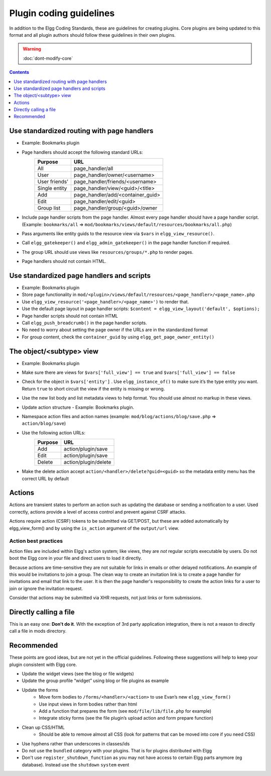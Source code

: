 Plugin coding guidelines
========================

In addition to the Elgg Coding Standards, these are guidelines for creating plugins.
Core plugins are being updated to this format and all plugin authors should follow
these guidelines in their own plugins.

.. seealso::

   Be sure to follow the :doc:`plugins/plugin-skeleton` for your plugin's layout.

.. warning::

  :doc:`dont-modify-core`

.. contents:: Contents
   :local:
   :depth: 1

Use standardized routing with page handlers
-------------------------------------------

- Example: Bookmarks plugin
- Page handlers should accept the following standard URLs:
   +---------------+-----------------------------------+
   | Purpose       | URL                               |
   +===============+===================================+
   | All           | page_handler/all                  |
   +---------------+-----------------------------------+
   | User          | page_handler/owner/<username>     |
   +---------------+-----------------------------------+
   | User friends’ | page_handler/friends/<username>   |
   +---------------+-----------------------------------+
   | Single entity | page_handler/view/<guid>/<title>  |
   +---------------+-----------------------------------+
   | Add           | page_handler/add/<container_guid> |
   +---------------+-----------------------------------+
   | Edit          | page_handler/edit/<guid>          |
   +---------------+-----------------------------------+
   | Group list    | page_handler/group/<guid>/owner   |
   +---------------+-----------------------------------+
- Include page handler scripts from the page handler. Almost every page handler should have a page handler script. (Example: ``bookmarks/all`` => ``mod/bookmarks/views/default/resources/bookmarks/all.php``)
- Pass arguments like entity guids to the resource view via ``$vars`` in ``elgg_view_resource()``.
- Call ``elgg_gatekeeper()`` and ``elgg_admin_gatekeeper()`` in the page handler function if required.
- The group URL should use views like ``resources/groups/*.php`` to render pages.
- Page handlers should not contain HTML.

Use standardized page handlers and scripts
------------------------------------------

- Example: Bookmarks plugin
- Store page functionality in ``mod/<plugin>/views/default/resources/<page_handler>/<page_name>.php``
- Use ``elgg_view_resource('<page_handler>/<page_name>')`` to render that.
- Use the default page layout in page handler scripts: ``$content = elgg_view_layout('default', $options);``
- Page handler scripts should not contain HTML
- Call ``elgg_push_breadcrumb()`` in the page handler scripts.
- No need to worry about setting the page owner if the URLs are in the standardized format
- For group content, check the ``container_guid`` by using ``elgg_get_page_owner_entity()``

The object/<subtype> view
-------------------------

- Example: Bookmarks plugin
- Make sure there are views for ``$vars['full_view'] == true`` and ``$vars['full_view'] == false``
- Check for the object in ``$vars['entity']`` . Use ``elgg_instance_of()`` to make sure it’s the type entity you want. Return ``true`` to short circuit the view if the entity is missing or wrong.
- Use the new list body and list metadata views to help format. You should use almost no markup in these views.
- Update action structure - Example: Bookmarks plugin.
- Namespace action files and action names (example: ``mod/blog/actions/blog/save.php`` => ``action/blog/save``)
- Use the following action URLs:
   +---------+----------------------+
   | Purpose | URL                  |
   +=========+======================+
   | Add     | action/plugin/save   |
   +---------+----------------------+
   | Edit    | action/plugin/save   |
   +---------+----------------------+
   | Delete  | action/plugin/delete |
   +---------+----------------------+
- Make the delete action accept ``action/<handler>/delete?guid=<guid>`` so the metadata entity menu has the correct URL by default

Actions
-------

Actions are transient states to perform an action such as updating the database or sending a notification to a user. Used correctly, actions provide a level of access control and prevent against CSRF attacks.

Actions require action (CSRF) tokens to be submitted via GET/POST, but these are added automatically by elgg_view_form() and by using the ``is_action`` argument of the ``output/url`` view.

Action best practices
^^^^^^^^^^^^^^^^^^^^^

Action files are included within Elgg's action system; like views, they are *not* regular scripts executable by users. Do not boot the Elgg core in your file and direct users to load it directly.

Because actions are time-sensitive they are not suitable for links in emails or other delayed notifications. An example of this would be invitations to join a group. The clean way to create an invitation link is to create a page handler for invitations and email that link to the user. It is then the page handler's responsibility to create the action links for a user to join or ignore the invitation request.

Consider that actions may be submitted via XHR requests, not just links or form submissions.

Directly calling a file
-----------------------

This is an easy one: **Don't do it**. With the exception of 3rd party application integration, there is not a reason to directly call a file in mods directory.

Recommended
-----------

These points are good ideas, but are not yet in the official guidelines. Following these suggestions will help to keep your plugin consistent with Elgg core.

- Update the widget views (see the blog or file widgets)
- Update the group profile “widget” using blog or file plugins as example
- Update the forms
   - Move form bodies to ``/forms/<handler>/<action>`` to use Evan’s new ``elgg_view_form()``
   - Use input views in form bodies rather than html
   - Add a function that prepares the form (see ``mod/file/lib/file.php`` for example)
   - Integrate sticky forms (see the file plugin’s upload action and form prepare function)
- Clean up CSS/HTML
   - Should be able to remove almost all CSS (look for patterns that can be moved into core if you need CSS)
- Use hyphens rather than underscores in classes/ids
- Do not use the ``bundled`` category with your plugins. That is for plugins distributed with Elgg
- Don't use ``register_shutdown_function`` as you may not have access to certain Elgg parts anymore (eg database). Instead use the ``shutdown`` ``system`` event
